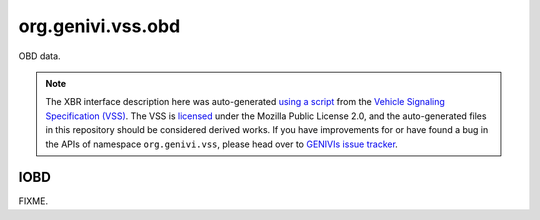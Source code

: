 org.genivi.vss.obd
==================

OBD data.

.. note::

    The XBR interface description here was auto-generated
    `using a script <https://github.com/xbr/xbr-api/tree/master/extern/vss>`_
    from the
    `Vehicle Signaling Specification (VSS) <https://github.com/GENIVI/vehicle_signal_specification>`_.
    The VSS is
    `licensed <https://raw.githubusercontent.com/GENIVI/vehicle_signal_specification/master/LICENSE>`_
    under the Mozilla Public License 2.0, and the auto-generated files in this
    repository should be considered derived works.
    If you have improvements for or have found a bug in the APIs of namespace
    ``org.genivi.vss``, please head over to
    `GENIVIs issue tracker <https://github.com/GENIVI/vehicle_signal_specification/issues>`_.

.. xbr:namespace:: org.genivi.vss.obd

IOBD
----

FIXME.

.. xbr:interface:: IOBD

    FIXME


    .. xbr:event:: on_absolute_load(new_value)

        :param new_value: PID 43 - Absolute load value
        :type new_value: int
        :vss_id: 1077 
        
        :vss_type: UInt8 
        :vss_unit: percent 
        
        


    .. xbr:procedure:: get_absolute_load

        :returns: PID 43 - Absolute load value
        :rtype: int
        :vss_id: 1077 
        
        :vss_type: UInt8 
        :vss_unit: percent 
        
        


    .. xbr:event:: on_accelerator_position_d(new_value)

        :param new_value: PID 49 - Accelerator pedal position D
        :type new_value: int
        :vss_id: 1083 
        
        :vss_type: UInt8 
        :vss_unit: percent 
        
        


    .. xbr:procedure:: get_accelerator_position_d

        :returns: PID 49 - Accelerator pedal position D
        :rtype: int
        :vss_id: 1083 
        
        :vss_type: UInt8 
        :vss_unit: percent 
        
        


    .. xbr:event:: on_accelerator_position_e(new_value)

        :param new_value: PID 4A - Accelerator pedal position E
        :type new_value: int
        :vss_id: 1084 
        
        :vss_type: UInt8 
        :vss_unit: percent 
        
        


    .. xbr:procedure:: get_accelerator_position_e

        :returns: PID 4A - Accelerator pedal position E
        :rtype: int
        :vss_id: 1084 
        
        :vss_type: UInt8 
        :vss_unit: percent 
        
        


    .. xbr:event:: on_accelerator_position_f(new_value)

        :param new_value: PID 4B - Accelerator pedal position F
        :type new_value: int
        :vss_id: 1085 
        
        :vss_type: UInt8 
        :vss_unit: percent 
        
        


    .. xbr:procedure:: get_accelerator_position_f

        :returns: PID 4B - Accelerator pedal position F
        :rtype: int
        :vss_id: 1085 
        
        :vss_type: UInt8 
        :vss_unit: percent 
        
        


    .. xbr:event:: on_air_status(new_value)

        :param new_value: PID 12 - Secondary air status
        :type new_value: str
        :vss_id: 1013 
        
        :vss_type: String 
        
        
        


    .. xbr:procedure:: get_air_status

        :returns: PID 12 - Secondary air status
        :rtype: str
        :vss_id: 1013 
        
        :vss_type: String 
        
        
        


    .. xbr:event:: on_ambient_air_temperature(new_value)

        :param new_value: PID 46 - Ambient air temperature
        :type new_value: float
        :vss_id: 1080 
        
        :vss_type: Float 
        :vss_unit: celsius 
        
        


    .. xbr:procedure:: get_ambient_air_temperature

        :returns: PID 46 - Ambient air temperature
        :rtype: float
        :vss_id: 1080 
        
        :vss_type: Float 
        :vss_unit: celsius 
        
        


    .. xbr:event:: on_aux_input_status(new_value)

        :param new_value: PID 1E - Auxiliary input status (power take off)
        :type new_value: bool
        :vss_id: 1039 
        
        :vss_type: Boolean 
        
        
        


    .. xbr:procedure:: get_aux_input_status

        :returns: PID 1E - Auxiliary input status (power take off)
        :rtype: bool
        :vss_id: 1039 
        
        :vss_type: Boolean 
        
        
        


    .. xbr:event:: on_barometric_pressure(new_value)

        :param new_value: PID 33 - Barometric pressure
        :type new_value: float
        :vss_id: 1068 
        
        :vss_type: Float 
        :vss_unit: kpa 
        
        


    .. xbr:procedure:: get_barometric_pressure

        :returns: PID 33 - Barometric pressure
        :rtype: float
        :vss_id: 1068 
        
        :vss_type: Float 
        :vss_unit: kpa 
        
        


    .. xbr:event:: on_catalyst_bank1_temperature1(new_value)

        :param new_value: PID 3C - Catalyst temperature from bank 1, sensor 1
        :type new_value: float
        :vss_id: 1069 
        
        :vss_type: Float 
        :vss_unit: celsius 
        
        


    .. xbr:procedure:: get_catalyst_bank1_temperature1

        :returns: PID 3C - Catalyst temperature from bank 1, sensor 1
        :rtype: float
        :vss_id: 1069 
        
        :vss_type: Float 
        :vss_unit: celsius 
        
        


    .. xbr:event:: on_catalyst_bank1_temperature2(new_value)

        :param new_value: PID 3E - Catalyst temperature from bank 1, sensor 2
        :type new_value: float
        :vss_id: 1070 
        
        :vss_type: Float 
        :vss_unit: celsius 
        
        


    .. xbr:procedure:: get_catalyst_bank1_temperature2

        :returns: PID 3E - Catalyst temperature from bank 1, sensor 2
        :rtype: float
        :vss_id: 1070 
        
        :vss_type: Float 
        :vss_unit: celsius 
        
        


    .. xbr:event:: on_catalyst_bank2_temperature1(new_value)

        :param new_value: PID 3D - Catalyst temperature from bank 2, sensor 1
        :type new_value: float
        :vss_id: 1071 
        
        :vss_type: Float 
        :vss_unit: celsius 
        
        


    .. xbr:procedure:: get_catalyst_bank2_temperature1

        :returns: PID 3D - Catalyst temperature from bank 2, sensor 1
        :rtype: float
        :vss_id: 1071 
        
        :vss_type: Float 
        :vss_unit: celsius 
        
        


    .. xbr:event:: on_catalyst_bank2_temperature2(new_value)

        :param new_value: PID 3F - Catalyst temperature from bank 2, sensor 2
        :type new_value: float
        :vss_id: 1072 
        
        :vss_type: Float 
        :vss_unit: celsius 
        
        


    .. xbr:procedure:: get_catalyst_bank2_temperature2

        :returns: PID 3F - Catalyst temperature from bank 2, sensor 2
        :rtype: float
        :vss_id: 1072 
        
        :vss_type: Float 
        :vss_unit: celsius 
        
        


    .. xbr:event:: on_commanded_egr(new_value)

        :param new_value: PID 2C - Commanded exhaust gas recirculation (EGR)
        :type new_value: int
        :vss_id: 1061 
        
        :vss_type: UInt8 
        :vss_unit: percent 
        
        


    .. xbr:procedure:: get_commanded_egr

        :returns: PID 2C - Commanded exhaust gas recirculation (EGR)
        :rtype: int
        :vss_id: 1061 
        
        :vss_type: UInt8 
        :vss_unit: percent 
        
        


    .. xbr:event:: on_commanded_evap(new_value)

        :param new_value: PID 2E - Commanded evaporative purge (EVAP) valve
        :type new_value: int
        :vss_id: 1063 
        
        :vss_type: UInt8 
        :vss_unit: percent 
        
        


    .. xbr:procedure:: get_commanded_evap

        :returns: PID 2E - Commanded evaporative purge (EVAP) valve
        :rtype: int
        :vss_id: 1063 
        
        :vss_type: UInt8 
        :vss_unit: percent 
        
        


    .. xbr:event:: on_commanded_equivalence_ratio(new_value)

        :param new_value: PID 44 - Commanded equivalence ratio
        :type new_value: float
        :vss_id: 1078 
        
        :vss_type: Float 
        :vss_unit: ratio 
        
        


    .. xbr:procedure:: get_commanded_equivalence_ratio

        :returns: PID 44 - Commanded equivalence ratio
        :rtype: float
        :vss_id: 1078 
        
        :vss_type: Float 
        :vss_unit: ratio 
        
        


    .. xbr:event:: on_control_module_voltage(new_value)

        :param new_value: PID 42 - Control module voltage
        :type new_value: float
        :vss_id: 1076 
        
        :vss_type: Float 
        :vss_unit: V 
        
        


    .. xbr:procedure:: get_control_module_voltage

        :returns: PID 42 - Control module voltage
        :rtype: float
        :vss_id: 1076 
        
        :vss_type: Float 
        :vss_unit: V 
        
        


    .. xbr:event:: on_coolant_temperature(new_value)

        :param new_value: PID 05 - Coolant temperature
        :type new_value: float
        :vss_id: 1000 
        
        :vss_type: Float 
        :vss_unit: celsius 
        
        


    .. xbr:procedure:: get_coolant_temperature

        :returns: PID 05 - Coolant temperature
        :rtype: float
        :vss_id: 1000 
        
        :vss_type: Float 
        :vss_unit: celsius 
        
        


    .. xbr:event:: on_distance_since_dtc_clear(new_value)

        :param new_value: PID 31 - Distance traveled since codes cleared
        :type new_value: float
        :vss_id: 1066 
        
        :vss_type: Float 
        :vss_unit: km 
        
        


    .. xbr:procedure:: get_distance_since_dtc_clear

        :returns: PID 31 - Distance traveled since codes cleared
        :rtype: float
        :vss_id: 1066 
        
        :vss_type: Float 
        :vss_unit: km 
        
        


    .. xbr:event:: on_distance_with_mil(new_value)

        :param new_value: PID 21 - Distance traveled with MIL on
        :type new_value: int
        :vss_id: 1042 
        
        :vss_type: UInt32 
        :vss_unit: kilometer 
        
        


    .. xbr:procedure:: get_distance_with_mil

        :returns: PID 21 - Distance traveled with MIL on
        :rtype: int
        :vss_id: 1042 
        
        :vss_type: UInt32 
        :vss_unit: kilometer 
        
        


    .. xbr:event:: on_drive_cycle_status_dtc_count(new_value)

        :param new_value: Number of Diagnostic Trouble Codes (DTC)
        :type new_value: int
        :vss_id: 1075 
        
        :vss_type: UInt32 
        
        
        


    .. xbr:procedure:: get_drive_cycle_status_dtc_count

        :returns: Number of Diagnostic Trouble Codes (DTC)
        :rtype: int
        :vss_id: 1075 
        
        :vss_type: UInt32 
        
        
        


    .. xbr:event:: on_drive_cycle_status_mil(new_value)

        :param new_value: Malfunction Indicator Light (MIL) - False = Off, True = On
        :type new_value: bool
        :vss_id: 1074 
        
        :vss_type: Boolean 
        
        
        


    .. xbr:procedure:: get_drive_cycle_status_mil

        :returns: Malfunction Indicator Light (MIL) - False = Off, True = On
        :rtype: bool
        :vss_id: 1074 
        
        :vss_type: Boolean 
        
        
        


    .. xbr:event:: on_egr_error(new_value)

        :param new_value: PID 2D - Exhaust gas recirculation (EGR) error
        :type new_value: int
        :vss_id: 1062 
        
        :vss_type: UInt8 
        :vss_unit: percent 
        
        


    .. xbr:procedure:: get_egr_error

        :returns: PID 2D - Exhaust gas recirculation (EGR) error
        :rtype: int
        :vss_id: 1062 
        
        :vss_type: UInt8 
        :vss_unit: percent 
        
        


    .. xbr:event:: on_evap_vapor_pressure(new_value)

        :param new_value: PID 32 - Evaporative purge (EVAP) system pressure
        :type new_value: float
        :vss_id: 1067 
        
        :vss_type: Float 
        :vss_unit: pa 
        
        


    .. xbr:procedure:: get_evap_vapor_pressure

        :returns: PID 32 - Evaporative purge (EVAP) system pressure
        :rtype: float
        :vss_id: 1067 
        
        :vss_type: Float 
        :vss_unit: pa 
        
        


    .. xbr:event:: on_evap_vapor_pressure_absolute(new_value)

        :param new_value: PID 53 - Absolute evaporative purge (EVAP) system pressure
        :type new_value: float
        :vss_id: 1092 
        
        :vss_type: Float 
        :vss_unit: kpa 
        
        


    .. xbr:procedure:: get_evap_vapor_pressure_absolute

        :returns: PID 53 - Absolute evaporative purge (EVAP) system pressure
        :rtype: float
        :vss_id: 1092 
        
        :vss_type: Float 
        :vss_unit: kpa 
        
        


    .. xbr:event:: on_evap_vapor_pressure_alternate(new_value)

        :param new_value: PID 54 - Alternate evaporative purge (EVAP) system pressure
        :type new_value: float
        :vss_id: 1093 
        
        :vss_type: Float 
        :vss_unit: pa 
        
        


    .. xbr:procedure:: get_evap_vapor_pressure_alternate

        :returns: PID 54 - Alternate evaporative purge (EVAP) system pressure
        :rtype: float
        :vss_id: 1093 
        
        :vss_type: Float 
        :vss_unit: pa 
        
        


    .. xbr:event:: on_engine_load(new_value)

        :param new_value: PID 04 - Engine load in percent - 0 = no load, 100 = full load
        :type new_value: int
        :vss_id: 999 
        
        :vss_type: UInt8 
        :vss_unit: percent 
        
        


    .. xbr:procedure:: get_engine_load

        :returns: PID 04 - Engine load in percent - 0 = no load, 100 = full load
        :rtype: int
        :vss_id: 999 
        
        :vss_type: UInt8 
        :vss_unit: percent 
        
        


    .. xbr:event:: on_engine_speed(new_value)

        :param new_value: PID 0C - Engine speed measured as rotations per minute
        :type new_value: float
        :vss_id: 1137 
        
        :vss_type: Float 
        :vss_unit: rpm 
        
        


    .. xbr:procedure:: get_engine_speed

        :returns: PID 0C - Engine speed measured as rotations per minute
        :rtype: float
        :vss_id: 1137 
        
        :vss_type: Float 
        :vss_unit: rpm 
        
        


    .. xbr:event:: on_ethanol_percent(new_value)

        :param new_value: PID 52 - Percentage of ethanol in the fuel
        :type new_value: int
        :vss_id: 1091 
        
        :vss_type: UInt8 
        :vss_unit: percent 
        
        


    .. xbr:procedure:: get_ethanol_percent

        :returns: PID 52 - Percentage of ethanol in the fuel
        :rtype: int
        :vss_id: 1091 
        
        :vss_type: UInt8 
        :vss_unit: percent 
        
        


    .. xbr:event:: on_freeze_dtc(new_value)

        :param new_value: PID 02 - DTC that triggered the freeze frame
        :type new_value: str
        :vss_id: 997 
        
        :vss_type: String 
        
        
        


    .. xbr:procedure:: get_freeze_dtc

        :returns: PID 02 - DTC that triggered the freeze frame
        :rtype: str
        :vss_id: 997 
        
        :vss_type: String 
        
        
        


    .. xbr:event:: on_fuel_injection_timing(new_value)

        :param new_value: PID 5D - Fuel injection timing
        :type new_value: int
        :vss_id: 1102 
        
        :vss_type: Int16 
        :vss_unit: degrees 
        
        


    .. xbr:procedure:: get_fuel_injection_timing

        :returns: PID 5D - Fuel injection timing
        :rtype: int
        :vss_id: 1102 
        
        :vss_type: Int16 
        :vss_unit: degrees 
        
        


    .. xbr:event:: on_fuel_level(new_value)

        :param new_value: PID 2F - Fuel level in the fuel tank
        :type new_value: int
        :vss_id: 1064 
        
        :vss_type: UInt8 
        :vss_unit: percent 
        
        


    .. xbr:procedure:: get_fuel_level

        :returns: PID 2F - Fuel level in the fuel tank
        :rtype: int
        :vss_id: 1064 
        
        :vss_type: UInt8 
        :vss_unit: percent 
        
        


    .. xbr:event:: on_fuel_pressure(new_value)

        :param new_value: PID 0A - Fuel pressure
        :type new_value: float
        :vss_id: 1005 
        
        :vss_type: Float 
        :vss_unit: kpa 
        
        


    .. xbr:procedure:: get_fuel_pressure

        :returns: PID 0A - Fuel pressure
        :rtype: float
        :vss_id: 1005 
        
        :vss_type: Float 
        :vss_unit: kpa 
        
        


    .. xbr:event:: on_fuel_rail_pressure_absolute(new_value)

        :param new_value: PID 59 - Absolute fuel rail pressure
        :type new_value: float
        :vss_id: 1098 
        
        :vss_type: Float 
        :vss_unit: kpa 
        
        


    .. xbr:procedure:: get_fuel_rail_pressure_absolute

        :returns: PID 59 - Absolute fuel rail pressure
        :rtype: float
        :vss_id: 1098 
        
        :vss_type: Float 
        :vss_unit: kpa 
        
        


    .. xbr:event:: on_fuel_rail_pressure_direct(new_value)

        :param new_value: PID 23 - Fuel rail pressure direct inject
        :type new_value: float
        :vss_id: 1044 
        
        :vss_type: Float 
        :vss_unit: kpa 
        
        


    .. xbr:procedure:: get_fuel_rail_pressure_direct

        :returns: PID 23 - Fuel rail pressure direct inject
        :rtype: float
        :vss_id: 1044 
        
        :vss_type: Float 
        :vss_unit: kpa 
        
        


    .. xbr:event:: on_fuel_rail_pressure_vac(new_value)

        :param new_value: PID 22 - Fuel rail pressure relative to vacuum
        :type new_value: float
        :vss_id: 1043 
        
        :vss_type: Float 
        :vss_unit: kpa 
        
        


    .. xbr:procedure:: get_fuel_rail_pressure_vac

        :returns: PID 22 - Fuel rail pressure relative to vacuum
        :rtype: float
        :vss_id: 1043 
        
        :vss_type: Float 
        :vss_unit: kpa 
        
        


    .. xbr:event:: on_fuel_rate(new_value)

        :param new_value: PID 5E - Engine fuel rate
        :type new_value: float
        :vss_id: 1103 
        
        :vss_type: Float 
        :vss_unit: l/h 
        
        


    .. xbr:procedure:: get_fuel_rate

        :returns: PID 5E - Engine fuel rate
        :rtype: float
        :vss_id: 1103 
        
        :vss_type: Float 
        :vss_unit: l/h 
        
        


    .. xbr:event:: on_fuel_status(new_value)

        :param new_value: PID 03 - Fuel status
        :type new_value: str
        :vss_id: 998 
        
        :vss_type: String 
        
        
        


    .. xbr:procedure:: get_fuel_status

        :returns: PID 03 - Fuel status
        :rtype: str
        :vss_id: 998 
        
        :vss_type: String 
        
        
        


    .. xbr:event:: on_fuel_type(new_value)

        :param new_value: PID 51 - Fuel type
        :type new_value: str
        :vss_id: 1090 
        
        :vss_type: String 
        
        
        


    .. xbr:procedure:: get_fuel_type

        :returns: PID 51 - Fuel type
        :rtype: str
        :vss_id: 1090 
        
        :vss_type: String 
        
        
        


    .. xbr:event:: on_hybrid_battery_remaining(new_value)

        :param new_value: PID 5B - Remaining life of hybrid battery
        :type new_value: int
        :vss_id: 1100 
        
        :vss_type: UInt8 
        :vss_unit: percent 
        
        


    .. xbr:procedure:: get_hybrid_battery_remaining

        :returns: PID 5B - Remaining life of hybrid battery
        :rtype: int
        :vss_id: 1100 
        
        :vss_type: UInt8 
        :vss_unit: percent 
        
        


    .. xbr:event:: on_intake_temp(new_value)

        :param new_value: PID 0F - Intake temperature
        :type new_value: float
        :vss_id: 1010 
        
        :vss_type: Float 
        :vss_unit: celsius 
        
        


    .. xbr:procedure:: get_intake_temp

        :returns: PID 0F - Intake temperature
        :rtype: float
        :vss_id: 1010 
        
        :vss_type: Float 
        :vss_unit: celsius 
        
        


    .. xbr:event:: on_long_term_fuel_trim1(new_value)

        :param new_value: PID 07 - Long Term (learned) Fuel Trim - Bank 1 - negative percent leaner, positive percent richer
        :type new_value: int
        :vss_id: 1002 
        
        :vss_type: Int8 
        :vss_unit: percent 
        
        


    .. xbr:procedure:: get_long_term_fuel_trim1

        :returns: PID 07 - Long Term (learned) Fuel Trim - Bank 1 - negative percent leaner, positive percent richer
        :rtype: int
        :vss_id: 1002 
        
        :vss_type: Int8 
        :vss_unit: percent 
        
        


    .. xbr:event:: on_long_term_fuel_trim2(new_value)

        :param new_value: PID 09 - Long Term (learned) Fuel Trim - Bank 2 - negative percent leaner, positive percent richer
        :type new_value: int
        :vss_id: 1004 
        
        :vss_type: Int8 
        :vss_unit: percent 
        
        


    .. xbr:procedure:: get_long_term_fuel_trim2

        :returns: PID 09 - Long Term (learned) Fuel Trim - Bank 2 - negative percent leaner, positive percent richer
        :rtype: int
        :vss_id: 1004 
        
        :vss_type: Int8 
        :vss_unit: percent 
        
        


    .. xbr:event:: on_long_term_o2_trim1(new_value)

        :param new_value: PID 56 - Long term secondary O2 trim - Bank 1
        :type new_value: int
        :vss_id: 1095 
        
        :vss_type: UInt8 
        :vss_unit: percent 
        
        


    .. xbr:procedure:: get_long_term_o2_trim1

        :returns: PID 56 - Long term secondary O2 trim - Bank 1
        :rtype: int
        :vss_id: 1095 
        
        :vss_type: UInt8 
        :vss_unit: percent 
        
        


    .. xbr:event:: on_long_term_o2_trim2(new_value)

        :param new_value: PID 58 - Long term secondary O2 trim - Bank 2
        :type new_value: int
        :vss_id: 1097 
        
        :vss_type: UInt8 
        :vss_unit: percent 
        
        


    .. xbr:procedure:: get_long_term_o2_trim2

        :returns: PID 58 - Long term secondary O2 trim - Bank 2
        :rtype: int
        :vss_id: 1097 
        
        :vss_type: UInt8 
        :vss_unit: percent 
        
        


    .. xbr:event:: on_maf(new_value)

        :param new_value: PID 10 - Grams of air drawn into engine per second
        :type new_value: int
        :vss_id: 1011 
        
        :vss_type: Int16 
        :vss_unit: g/s 
        
        


    .. xbr:procedure:: get_maf

        :returns: PID 10 - Grams of air drawn into engine per second
        :rtype: int
        :vss_id: 1011 
        
        :vss_type: Int16 
        :vss_unit: g/s 
        
        


    .. xbr:event:: on_map(new_value)

        :param new_value: PID 0B - Intake manifold pressure
        :type new_value: float
        :vss_id: 1006 
        
        :vss_type: Float 
        :vss_unit: kpa 
        
        


    .. xbr:procedure:: get_map

        :returns: PID 0B - Intake manifold pressure
        :rtype: float
        :vss_id: 1006 
        
        :vss_type: Float 
        :vss_unit: kpa 
        
        


    .. xbr:event:: on_max_maf(new_value)

        :param new_value: PID 50 - Maximum flow for mass air flow sensor
        :type new_value: float
        :vss_id: 1089 
        
        :vss_type: Float 
        :vss_unit: g/s 
        
        


    .. xbr:procedure:: get_max_maf

        :returns: PID 50 - Maximum flow for mass air flow sensor
        :rtype: float
        :vss_id: 1089 
        
        :vss_type: Float 
        :vss_unit: g/s 
        
        


    .. xbr:event:: on_o2_bank1_sensor1_voltage(new_value)

        :param new_value: PID 14 - Sensor voltage
        :type new_value: float
        :vss_id: 1138 
        
        :vss_type: Float 
        :vss_unit: V 
        
        


    .. xbr:procedure:: get_o2_bank1_sensor1_voltage

        :returns: PID 14 - Sensor voltage
        :rtype: float
        :vss_id: 1138 
        
        :vss_type: Float 
        :vss_unit: V 
        
        


    .. xbr:event:: on_o2_bank1_sensor2_voltage(new_value)

        :param new_value: PID 15 - Sensor voltage
        :type new_value: float
        :vss_id: 1139 
        
        :vss_type: Float 
        :vss_unit: V 
        
        


    .. xbr:procedure:: get_o2_bank1_sensor2_voltage

        :returns: PID 15 - Sensor voltage
        :rtype: float
        :vss_id: 1139 
        
        :vss_type: Float 
        :vss_unit: V 
        
        


    .. xbr:event:: on_o2_bank1_sensor3_voltage(new_value)

        :param new_value: PID 16 - Sensor voltage
        :type new_value: float
        :vss_id: 1140 
        
        :vss_type: Float 
        :vss_unit: V 
        
        


    .. xbr:procedure:: get_o2_bank1_sensor3_voltage

        :returns: PID 16 - Sensor voltage
        :rtype: float
        :vss_id: 1140 
        
        :vss_type: Float 
        :vss_unit: V 
        
        


    .. xbr:event:: on_o2_bank1_sensor4_voltage(new_value)

        :param new_value: PID 17 - Sensor voltage
        :type new_value: float
        :vss_id: 1141 
        
        :vss_type: Float 
        :vss_unit: V 
        
        


    .. xbr:procedure:: get_o2_bank1_sensor4_voltage

        :returns: PID 17 - Sensor voltage
        :rtype: float
        :vss_id: 1141 
        
        :vss_type: Float 
        :vss_unit: V 
        
        


    .. xbr:event:: on_o2_bank2_sensor1_voltage(new_value)

        :param new_value: PID 18 - Sensor voltage
        :type new_value: float
        :vss_id: 1142 
        
        :vss_type: Float 
        :vss_unit: V 
        
        


    .. xbr:procedure:: get_o2_bank2_sensor1_voltage

        :returns: PID 18 - Sensor voltage
        :rtype: float
        :vss_id: 1142 
        
        :vss_type: Float 
        :vss_unit: V 
        
        


    .. xbr:event:: on_o2_bank2_sensor2_voltage(new_value)

        :param new_value: PID 19 - Sensor voltage
        :type new_value: float
        :vss_id: 1143 
        
        :vss_type: Float 
        :vss_unit: V 
        
        


    .. xbr:procedure:: get_o2_bank2_sensor2_voltage

        :returns: PID 19 - Sensor voltage
        :rtype: float
        :vss_id: 1143 
        
        :vss_type: Float 
        :vss_unit: V 
        
        


    .. xbr:event:: on_o2_bank2_sensor3_voltage(new_value)

        :param new_value: PID 1A - Sensor voltage
        :type new_value: float
        :vss_id: 1144 
        
        :vss_type: Float 
        :vss_unit: V 
        
        


    .. xbr:procedure:: get_o2_bank2_sensor3_voltage

        :returns: PID 1A - Sensor voltage
        :rtype: float
        :vss_id: 1144 
        
        :vss_type: Float 
        :vss_unit: V 
        
        


    .. xbr:event:: on_o2_bank2_sensor4_voltage(new_value)

        :param new_value: PID 1B - Sensor voltage
        :type new_value: float
        :vss_id: 1145 
        
        :vss_type: Float 
        :vss_unit: V 
        
        


    .. xbr:procedure:: get_o2_bank2_sensor4_voltage

        :returns: PID 1B - Sensor voltage
        :rtype: float
        :vss_id: 1145 
        
        :vss_type: Float 
        :vss_unit: V 
        
        


    .. xbr:event:: on_o2wr_sensor1_current(new_value)

        :param new_value: PID 34 - Lambda current for wide range/band oxygen sensor 1
        :type new_value: float
        :vss_id: 1147 
        
        :vss_type: Float 
        :vss_unit: A 
        
        


    .. xbr:procedure:: get_o2wr_sensor1_current

        :returns: PID 34 - Lambda current for wide range/band oxygen sensor 1
        :rtype: float
        :vss_id: 1147 
        
        :vss_type: Float 
        :vss_unit: A 
        
        


    .. xbr:event:: on_o2wr_sensor1_voltage(new_value)

        :param new_value: PID 24 - Lambda voltage for wide range/band oxygen sensor 1
        :type new_value: float
        :vss_id: 1146 
        
        :vss_type: Float 
        :vss_unit: V 
        
        


    .. xbr:procedure:: get_o2wr_sensor1_voltage

        :returns: PID 24 - Lambda voltage for wide range/band oxygen sensor 1
        :rtype: float
        :vss_id: 1146 
        
        :vss_type: Float 
        :vss_unit: V 
        
        


    .. xbr:event:: on_o2wr_sensor2_current(new_value)

        :param new_value: PID 35 - Lambda current for wide range/band oxygen sensor 2
        :type new_value: float
        :vss_id: 1149 
        
        :vss_type: Float 
        :vss_unit: A 
        
        


    .. xbr:procedure:: get_o2wr_sensor2_current

        :returns: PID 35 - Lambda current for wide range/band oxygen sensor 2
        :rtype: float
        :vss_id: 1149 
        
        :vss_type: Float 
        :vss_unit: A 
        
        


    .. xbr:event:: on_o2wr_sensor2_voltage(new_value)

        :param new_value: PID 25 - Lambda voltage for wide range/band oxygen sensor 2
        :type new_value: float
        :vss_id: 1148 
        
        :vss_type: Float 
        :vss_unit: V 
        
        


    .. xbr:procedure:: get_o2wr_sensor2_voltage

        :returns: PID 25 - Lambda voltage for wide range/band oxygen sensor 2
        :rtype: float
        :vss_id: 1148 
        
        :vss_type: Float 
        :vss_unit: V 
        
        


    .. xbr:event:: on_o2wr_sensor3_current(new_value)

        :param new_value: PID 36 - Lambda current for wide range/band oxygen sensor 4
        :type new_value: float
        :vss_id: 1151 
        
        :vss_type: Float 
        :vss_unit: A 
        
        


    .. xbr:procedure:: get_o2wr_sensor3_current

        :returns: PID 36 - Lambda current for wide range/band oxygen sensor 4
        :rtype: float
        :vss_id: 1151 
        
        :vss_type: Float 
        :vss_unit: A 
        
        


    .. xbr:event:: on_o2wr_sensor3_voltage(new_value)

        :param new_value: PID 26 - Lambda voltage for wide range/band oxygen sensor 3
        :type new_value: float
        :vss_id: 1150 
        
        :vss_type: Float 
        :vss_unit: V 
        
        


    .. xbr:procedure:: get_o2wr_sensor3_voltage

        :returns: PID 26 - Lambda voltage for wide range/band oxygen sensor 3
        :rtype: float
        :vss_id: 1150 
        
        :vss_type: Float 
        :vss_unit: V 
        
        


    .. xbr:event:: on_o2wr_sensor4_current(new_value)

        :param new_value: PID 37 - Lambda current for wide range/band oxygen sensor 4
        :type new_value: float
        :vss_id: 1153 
        
        :vss_type: Float 
        :vss_unit: A 
        
        


    .. xbr:procedure:: get_o2wr_sensor4_current

        :returns: PID 37 - Lambda current for wide range/band oxygen sensor 4
        :rtype: float
        :vss_id: 1153 
        
        :vss_type: Float 
        :vss_unit: A 
        
        


    .. xbr:event:: on_o2wr_sensor4_voltage(new_value)

        :param new_value: PID 27 - Lambda voltage for wide range/band oxygen sensor 4
        :type new_value: float
        :vss_id: 1152 
        
        :vss_type: Float 
        :vss_unit: V 
        
        


    .. xbr:procedure:: get_o2wr_sensor4_voltage

        :returns: PID 27 - Lambda voltage for wide range/band oxygen sensor 4
        :rtype: float
        :vss_id: 1152 
        
        :vss_type: Float 
        :vss_unit: V 
        
        


    .. xbr:event:: on_o2wr_sensor5_current(new_value)

        :param new_value: PID 38 - Lambda current for wide range/band oxygen sensor 5
        :type new_value: float
        :vss_id: 1155 
        
        :vss_type: Float 
        :vss_unit: A 
        
        


    .. xbr:procedure:: get_o2wr_sensor5_current

        :returns: PID 38 - Lambda current for wide range/band oxygen sensor 5
        :rtype: float
        :vss_id: 1155 
        
        :vss_type: Float 
        :vss_unit: A 
        
        


    .. xbr:event:: on_o2wr_sensor5_voltage(new_value)

        :param new_value: PID 28 - Lambda voltage for wide range/band oxygen sensor 5
        :type new_value: float
        :vss_id: 1154 
        
        :vss_type: Float 
        :vss_unit: V 
        
        


    .. xbr:procedure:: get_o2wr_sensor5_voltage

        :returns: PID 28 - Lambda voltage for wide range/band oxygen sensor 5
        :rtype: float
        :vss_id: 1154 
        
        :vss_type: Float 
        :vss_unit: V 
        
        


    .. xbr:event:: on_o2wr_sensor6_current(new_value)

        :param new_value: PID 39 - Lambda current for wide range/band oxygen sensor 6
        :type new_value: float
        :vss_id: 1157 
        
        :vss_type: Float 
        :vss_unit: A 
        
        


    .. xbr:procedure:: get_o2wr_sensor6_current

        :returns: PID 39 - Lambda current for wide range/band oxygen sensor 6
        :rtype: float
        :vss_id: 1157 
        
        :vss_type: Float 
        :vss_unit: A 
        
        


    .. xbr:event:: on_o2wr_sensor6_voltage(new_value)

        :param new_value: PID 29 - Lambda voltage for wide range/band oxygen sensor 6
        :type new_value: float
        :vss_id: 1156 
        
        :vss_type: Float 
        :vss_unit: V 
        
        


    .. xbr:procedure:: get_o2wr_sensor6_voltage

        :returns: PID 29 - Lambda voltage for wide range/band oxygen sensor 6
        :rtype: float
        :vss_id: 1156 
        
        :vss_type: Float 
        :vss_unit: V 
        
        


    .. xbr:event:: on_o2wr_sensor7_current(new_value)

        :param new_value: PID 3A - Lambda current for wide range/band oxygen sensor 7
        :type new_value: float
        :vss_id: 1159 
        
        :vss_type: Float 
        :vss_unit: A 
        
        


    .. xbr:procedure:: get_o2wr_sensor7_current

        :returns: PID 3A - Lambda current for wide range/band oxygen sensor 7
        :rtype: float
        :vss_id: 1159 
        
        :vss_type: Float 
        :vss_unit: A 
        
        


    .. xbr:event:: on_o2wr_sensor7_voltage(new_value)

        :param new_value: PID 2A - Lambda voltage for wide range/band oxygen sensor 7
        :type new_value: float
        :vss_id: 1158 
        
        :vss_type: Float 
        :vss_unit: V 
        
        


    .. xbr:procedure:: get_o2wr_sensor7_voltage

        :returns: PID 2A - Lambda voltage for wide range/band oxygen sensor 7
        :rtype: float
        :vss_id: 1158 
        
        :vss_type: Float 
        :vss_unit: V 
        
        


    .. xbr:event:: on_o2wr_sensor8_current(new_value)

        :param new_value: PID 3B - Lambda current for wide range/band oxygen sensor 8
        :type new_value: float
        :vss_id: 1161 
        
        :vss_type: Float 
        :vss_unit: A 
        
        


    .. xbr:procedure:: get_o2wr_sensor8_current

        :returns: PID 3B - Lambda current for wide range/band oxygen sensor 8
        :rtype: float
        :vss_id: 1161 
        
        :vss_type: Float 
        :vss_unit: A 
        
        


    .. xbr:event:: on_o2wr_sensor8_voltage(new_value)

        :param new_value: PID 2B - Lambda voltage for wide range/band oxygen sensor 8
        :type new_value: float
        :vss_id: 1160 
        
        :vss_type: Float 
        :vss_unit: V 
        
        


    .. xbr:procedure:: get_o2wr_sensor8_voltage

        :returns: PID 2B - Lambda voltage for wide range/band oxygen sensor 8
        :rtype: float
        :vss_id: 1160 
        
        :vss_type: Float 
        :vss_unit: V 
        
        


    .. xbr:event:: on_oil_temperature(new_value)

        :param new_value: PID 5C - Engine oil temperature
        :type new_value: int
        :vss_id: 1101 
        
        :vss_type: UInt8 
        :vss_unit: celsius 
        
        


    .. xbr:procedure:: get_oil_temperature

        :returns: PID 5C - Engine oil temperature
        :rtype: int
        :vss_id: 1101 
        
        :vss_type: UInt8 
        :vss_unit: celsius 
        
        


    .. xbr:event:: on_pids_a(new_value)

        :param new_value: PID 00 - Bit array of the supported pids 01 to 20
        :type new_value: int
        :vss_id: 994 
        
        :vss_type: UInt32 
        
        
        


    .. xbr:procedure:: get_pids_a

        :returns: PID 00 - Bit array of the supported pids 01 to 20
        :rtype: int
        :vss_id: 994 
        
        :vss_type: UInt32 
        
        
        


    .. xbr:event:: on_pids_b(new_value)

        :param new_value: PID 20 - Bit array of the supported pids 21 to 40
        :type new_value: int
        :vss_id: 1041 
        
        :vss_type: UInt32 
        
        
        


    .. xbr:procedure:: get_pids_b

        :returns: PID 20 - Bit array of the supported pids 21 to 40
        :rtype: int
        :vss_id: 1041 
        
        :vss_type: UInt32 
        
        
        


    .. xbr:event:: on_pids_c(new_value)

        :param new_value: PID 40 - Bit array of the supported pids 41 to 60
        :type new_value: int
        :vss_id: 1073 
        
        :vss_type: UInt32 
        
        
        


    .. xbr:procedure:: get_pids_c

        :returns: PID 40 - Bit array of the supported pids 41 to 60
        :rtype: int
        :vss_id: 1073 
        
        :vss_type: UInt32 
        
        
        


    .. xbr:event:: on_relative_accelerator_position(new_value)

        :param new_value: PID 5A - Relative accelerator pedal position
        :type new_value: int
        :vss_id: 1099 
        
        :vss_type: UInt8 
        :vss_unit: percent 
        
        


    .. xbr:procedure:: get_relative_accelerator_position

        :returns: PID 5A - Relative accelerator pedal position
        :rtype: int
        :vss_id: 1099 
        
        :vss_type: UInt8 
        :vss_unit: percent 
        
        


    .. xbr:event:: on_relative_throttle_position(new_value)

        :param new_value: PID 45 - Relative throttle position
        :type new_value: int
        :vss_id: 1079 
        
        :vss_type: UInt8 
        :vss_unit: percent 
        
        


    .. xbr:procedure:: get_relative_throttle_position

        :returns: PID 45 - Relative throttle position
        :rtype: int
        :vss_id: 1079 
        
        :vss_type: UInt8 
        :vss_unit: percent 
        
        


    .. xbr:event:: on_run_time(new_value)

        :param new_value: PID 1F - Engine run time
        :type new_value: int
        :vss_id: 1040 
        
        :vss_type: UInt32 
        :vss_unit: s 
        
        


    .. xbr:procedure:: get_run_time

        :returns: PID 1F - Engine run time
        :rtype: int
        :vss_id: 1040 
        
        :vss_type: UInt32 
        :vss_unit: s 
        
        


    .. xbr:event:: on_run_time_mil(new_value)

        :param new_value: PID 4D - Run time with MIL on
        :type new_value: int
        :vss_id: 1087 
        
        :vss_type: UInt32 
        :vss_unit: min 
        
        


    .. xbr:procedure:: get_run_time_mil

        :returns: PID 4D - Run time with MIL on
        :rtype: int
        :vss_id: 1087 
        
        :vss_type: UInt32 
        :vss_unit: min 
        
        


    .. xbr:event:: on_short_term_fuel_trim1(new_value)

        :param new_value: PID 06 - Short Term (immediate) Fuel Trim - Bank 1 - negative percent leaner, positive percent richer
        :type new_value: int
        :vss_id: 1001 
        
        :vss_type: Int8 
        :vss_unit: percent 
        
        


    .. xbr:procedure:: get_short_term_fuel_trim1

        :returns: PID 06 - Short Term (immediate) Fuel Trim - Bank 1 - negative percent leaner, positive percent richer
        :rtype: int
        :vss_id: 1001 
        
        :vss_type: Int8 
        :vss_unit: percent 
        
        


    .. xbr:event:: on_short_term_fuel_trim2(new_value)

        :param new_value: PID 08 - Short Term (immediate) Fuel Trim - Bank 2 - negative percent leaner, positive percent richer
        :type new_value: int
        :vss_id: 1003 
        
        :vss_type: Int8 
        :vss_unit: percent 
        
        


    .. xbr:procedure:: get_short_term_fuel_trim2

        :returns: PID 08 - Short Term (immediate) Fuel Trim - Bank 2 - negative percent leaner, positive percent richer
        :rtype: int
        :vss_id: 1003 
        
        :vss_type: Int8 
        :vss_unit: percent 
        
        


    .. xbr:event:: on_short_term_o2_trim1(new_value)

        :param new_value: PID 55 - Short term secondary O2 trim - Bank 1
        :type new_value: int
        :vss_id: 1094 
        
        :vss_type: UInt8 
        :vss_unit: percent 
        
        


    .. xbr:procedure:: get_short_term_o2_trim1

        :returns: PID 55 - Short term secondary O2 trim - Bank 1
        :rtype: int
        :vss_id: 1094 
        
        :vss_type: UInt8 
        :vss_unit: percent 
        
        


    .. xbr:event:: on_short_term_o2_trim2(new_value)

        :param new_value: PID 57 - Short term secondary O2 trim - Bank 2
        :type new_value: int
        :vss_id: 1096 
        
        :vss_type: UInt8 
        :vss_unit: percent 
        
        


    .. xbr:procedure:: get_short_term_o2_trim2

        :returns: PID 57 - Short term secondary O2 trim - Bank 2
        :rtype: int
        :vss_id: 1096 
        
        :vss_type: UInt8 
        :vss_unit: percent 
        
        


    .. xbr:event:: on_speed(new_value)

        :param new_value: PID 0D - Vehicle speed
        :type new_value: float
        :vss_id: 1008 
        
        :vss_type: Float 
        :vss_unit: km/h 
        
        


    .. xbr:procedure:: get_speed

        :returns: PID 0D - Vehicle speed
        :rtype: float
        :vss_id: 1008 
        
        :vss_type: Float 
        :vss_unit: km/h 
        
        


    .. xbr:event:: on_status_dtc_count(new_value)

        :param new_value: Number of Diagnostic Trouble Codes (DTC)
        :type new_value: int
        :vss_id: 996 
        
        :vss_type: UInt32 
        
        
        


    .. xbr:procedure:: get_status_dtc_count

        :returns: Number of Diagnostic Trouble Codes (DTC)
        :rtype: int
        :vss_id: 996 
        
        :vss_type: UInt32 
        
        
        


    .. xbr:event:: on_status_mil(new_value)

        :param new_value: Malfunction Indicator Light (MIL) False = Off, True = On
        :type new_value: bool
        :vss_id: 995 
        
        :vss_type: Boolean 
        
        
        


    .. xbr:procedure:: get_status_mil

        :returns: Malfunction Indicator Light (MIL) False = Off, True = On
        :rtype: bool
        :vss_id: 995 
        
        :vss_type: Boolean 
        
        
        


    .. xbr:event:: on_throttle_actuator(new_value)

        :param new_value: PID 4C - Commanded throttle actuator
        :type new_value: int
        :vss_id: 1086 
        
        :vss_type: UInt8 
        :vss_unit: percent 
        
        


    .. xbr:procedure:: get_throttle_actuator

        :returns: PID 4C - Commanded throttle actuator
        :rtype: int
        :vss_id: 1086 
        
        :vss_type: UInt8 
        :vss_unit: percent 
        
        


    .. xbr:event:: on_throttle_position(new_value)

        :param new_value: PID 11 - Throttle position - 0 = closed throttle, 100 = open throttle
        :type new_value: int
        :vss_id: 1012 
        
        :vss_type: UInt8 
        :vss_unit: percent 
        
        


    .. xbr:procedure:: get_throttle_position

        :returns: PID 11 - Throttle position - 0 = closed throttle, 100 = open throttle
        :rtype: int
        :vss_id: 1012 
        
        :vss_type: UInt8 
        :vss_unit: percent 
        
        


    .. xbr:event:: on_throttle_position_b(new_value)

        :param new_value: PID 47 - Absolute throttle position B
        :type new_value: int
        :vss_id: 1081 
        
        :vss_type: UInt8 
        :vss_unit: percent 
        
        


    .. xbr:procedure:: get_throttle_position_b

        :returns: PID 47 - Absolute throttle position B
        :rtype: int
        :vss_id: 1081 
        
        :vss_type: UInt8 
        :vss_unit: percent 
        
        


    .. xbr:event:: on_throttle_position_c(new_value)

        :param new_value: PID 48 - Absolute throttle position C
        :type new_value: int
        :vss_id: 1082 
        
        :vss_type: UInt8 
        :vss_unit: percent 
        
        


    .. xbr:procedure:: get_throttle_position_c

        :returns: PID 48 - Absolute throttle position C
        :rtype: int
        :vss_id: 1082 
        
        :vss_type: UInt8 
        :vss_unit: percent 
        
        


    .. xbr:event:: on_time_since_dtc_cleared(new_value)

        :param new_value: PID 4E - Time since trouble codes cleared
        :type new_value: int
        :vss_id: 1088 
        
        :vss_type: UInt32 
        :vss_unit: min 
        
        


    .. xbr:procedure:: get_time_since_dtc_cleared

        :returns: PID 4E - Time since trouble codes cleared
        :rtype: int
        :vss_id: 1088 
        
        :vss_type: UInt32 
        :vss_unit: min 
        
        


    .. xbr:event:: on_timing_advance(new_value)

        :param new_value: PID 0E - Time advance
        :type new_value: float
        :vss_id: 1009 
        
        :vss_type: Float 
        :vss_unit: degrees 
        
        


    .. xbr:procedure:: get_timing_advance

        :returns: PID 0E - Time advance
        :rtype: float
        :vss_id: 1009 
        
        :vss_type: Float 
        :vss_unit: degrees 
        
        


    .. xbr:event:: on_warmups_since_dtc_clear(new_value)

        :param new_value: PID 30 - Number of warm-ups since codes cleared
        :type new_value: int
        :vss_id: 1065 
        
        :vss_type: UInt16 
        
        
        


    .. xbr:procedure:: get_warmups_since_dtc_clear

        :returns: PID 30 - Number of warm-ups since codes cleared
        :rtype: int
        :vss_id: 1065 
        
        :vss_type: UInt16 
        
        
        
